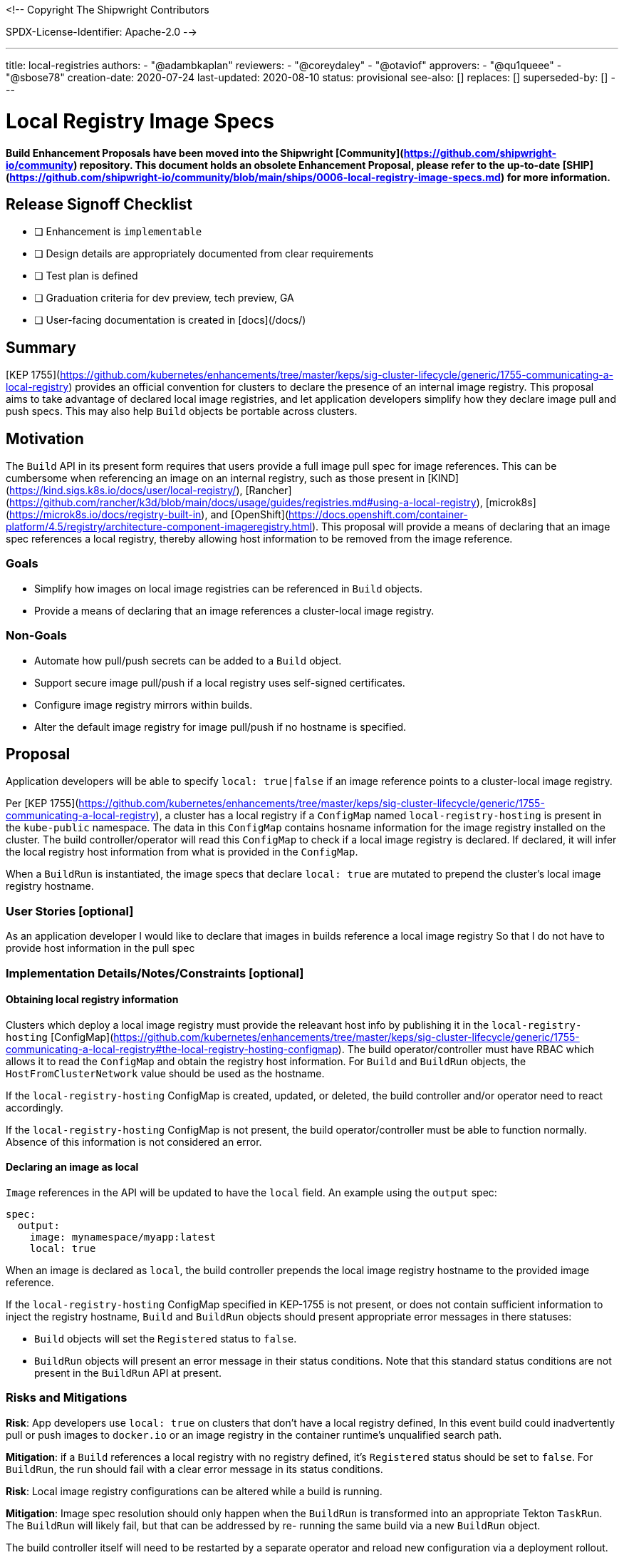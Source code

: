 <!--
Copyright The Shipwright Contributors

SPDX-License-Identifier: Apache-2.0
-->

---
title: local-registries
authors:
  - "@adambkaplan"
reviewers:
  - "@coreydaley"
  - "@otaviof"
approvers:
  - "@qu1queee"
  - "@sbose78"
creation-date: 2020-07-24
last-updated: 2020-08-10
status: provisional
see-also: []  
replaces: []
superseded-by: []
---

# Local Registry Image Specs

**Build Enhancement Proposals have been moved into the Shipwright [Community](https://github.com/shipwright-io/community) repository. This document holds an obsolete Enhancement Proposal, please refer to the up-to-date [SHIP](https://github.com/shipwright-io/community/blob/main/ships/0006-local-registry-image-specs.md) for more information.**

## Release Signoff Checklist

- [ ] Enhancement is `implementable`
- [ ] Design details are appropriately documented from clear requirements
- [ ] Test plan is defined
- [ ] Graduation criteria for dev preview, tech preview, GA
- [ ] User-facing documentation is created in [docs](/docs/)

## Summary

[KEP 1755](https://github.com/kubernetes/enhancements/tree/master/keps/sig-cluster-lifecycle/generic/1755-communicating-a-local-registry)
provides an official convention for clusters to declare the presence of an internal image registry.
This proposal aims to take advantage of declared local image registries, and let application
developers simplify how they declare image pull and push specs. This may also help `Build` objects
be portable across clusters.

## Motivation

The `Build` API in its present form requires that users provide a full image pull spec for image
references. This can be cumbersome when referencing an image on an internal registry, such as those
present in [KIND](https://kind.sigs.k8s.io/docs/user/local-registry/),
[Rancher](https://github.com/rancher/k3d/blob/main/docs/usage/guides/registries.md#using-a-local-registry),
[microk8s](https://microk8s.io/docs/registry-built-in), and
[OpenShift](https://docs.openshift.com/container-platform/4.5/registry/architecture-component-imageregistry.html).
This proposal will provide a means of declaring that an image spec references a local registry,
thereby allowing host information to be removed from the image reference.

### Goals

- Simplify how images on local image registries can be referenced in `Build` objects.
- Provide a means of declaring that an image references a cluster-local image registry.

### Non-Goals

- Automate how pull/push secrets can be added to a `Build` object.
- Support secure image pull/push if a local registry uses self-signed certificates.
- Configure image registry mirrors within builds.
- Alter the default image registry for image pull/push if no hostname is specified.

## Proposal

Application developers will be able to specify `local: true|false` if an image reference points
to a cluster-local image registry.

Per [KEP 1755](https://github.com/kubernetes/enhancements/tree/master/keps/sig-cluster-lifecycle/generic/1755-communicating-a-local-registry),
a cluster has a local registry if a `ConfigMap` named `local-registry-hosting`  is present in the
`kube-public` namespace. The data in this `ConfigMap` contains hosname information for the image
registry installed on the cluster. The build controller/operator will read this `ConfigMap` to check if
a local image registry is declared. If declared, it will infer the local registry host information
from what is provided in the `ConfigMap`.

When a `BuildRun` is instantiated, the image specs that declare `local: true` are mutated to
prepend the cluster's local image registry hostname.

### User Stories [optional]

As an application developer
I would like to declare that images in builds reference a local image registry
So that I do not have to provide host information in the pull spec

### Implementation Details/Notes/Constraints [optional]

#### Obtaining local registry information

Clusters which deploy a local image registry must provide the releavant host info by
publishing it in the `local-registry-hosting`
[ConfigMap](https://github.com/kubernetes/enhancements/tree/master/keps/sig-cluster-lifecycle/generic/1755-communicating-a-local-registry#the-local-registry-hosting-configmap).
The build operator/controller must have RBAC which allows it to read the `ConfigMap` and obtain the
registry host information. For `Build` and `BuildRun` objects, the `HostFromClusterNetwork` value
should be used as the hostname.

If the `local-registry-hosting` ConfigMap is created, updated, or deleted, the build controller
and/or operator need to react accordingly.

If the `local-registry-hosting` ConfigMap is not present, the build operator/controller must
be able to function normally. Absence of this information is not considered an error.

#### Declaring an image as local

`Image` references in the API will be updated to have the `local` field. An example using the 
`output` spec:

```yaml
spec:
  output:
    image: mynamespace/myapp:latest
    local: true
```

When an image is declared as `local`, the build controller prepends the local image registry
hostname to the provided image reference.

If the `local-registry-hosting` ConfigMap specified in KEP-1755 is not present, or does not contain
sufficient information to inject the registry hostname, `Build` and `BuildRun` objects should
present appropriate error messages in there statuses:

- `Build` objects will set the `Registered` status to `false`.
- `BuildRun` objects will present an error message in their status conditions. Note that this
  standard status conditions are not present in the `BuildRun` API at present. 

### Risks and Mitigations

**Risk**: App developers use `local: true` on clusters that don't have a local registry defined,
In this event build could inadvertently pull or push images to `docker.io` or an image registry in
the container runtime's unqualified search path.

*Mitigation*: if a `Build` references a local registry with no registry defined, it's `Registered`
status should be set to `false`. For `BuildRun`, the run should fail with a clear error message in
its status conditions.

**Risk**: Local image registry configurations can be altered while a build is running.

*Mitigation*: Image spec resolution should only happen when the `BuildRun` is transformed into an
appropriate Tekton `TaskRun`. The `BuildRun` will likely fail, but that can be addressed by re-
running the same build via a new `BuildRun` object.

The build controller itself will need to be restarted by a separate operator and reload new
configuration via a deployment rollout. This is a separate matter that is identified in
[#310](https://github.com/redhat-developer/build/issues/310).

## Design Details

### Test Plan

1. Deploy the build operator/controller on a cluster that populates the `local-registry-hosting`
   ConfigMap OR as cluster-admin, manually populate the `local-registry-hosting` ConfigMap.
2. Create a `Build` and/or `BuildRun` which references a local image in the following mannter:
   1. As output for a build.
   2. As the `builder` image - ex. for use in the source-to-image `BuildStrategy`.
   3. As the `runtime` base image for builds that create lean runtime images.
3. Ensure that a build can push an image referencing the local image spec.

### Graduation Criteria

#### Dev Preview

As an initial implementation, we can define an environment variable to set the local registry
hostname for the build operator. This can be changed by alterting the deployment for the build
operator, which would force a rollout with the new value.

#### Tech Preview and GA

The operator must fully read the `local-registry-hosting` ConfigMap, with the ability to update
the build controller if this ConfigMap changes.

#### Examples

### Upgrade / Downgrade Strategy

Upgrades add a new field to the API. On downgrade the `local` attribute should be ignored.

### Version Skew Strategy

N/A

## Implementation History

2020-07-24: Initial proposal

## Drawbacks

1. The KEP is relatively new, and not many *KS providers will have a need to implement it.
2. In production environments, may users push images to registries that reside outside of the
   cluster. Therefore this feature may not prove valuable.
3. `Build` and `BuildRun` definitions will not be portable across namespaces with this
   implementation - they will only be portable across clusters.

## Alternatives

### okd ImageStreams

OpenShift/okd [Imagestreams](https://docs.okd.io/latest/openshift_images/images-understand.html#images-imagestream-use_images-understand)
are a primary motivation for this enhancement proposal. Shortened image pull specs which resolve to
a local image registry is one of many features provided by this API.

Upstreaming Imagestreams would require significant effort and may be beyond the scope of this
project.

### APIs for Default Search Paths

Most container image build tools inject `docker.io` as the host if an image spec does not have a
domain. This can often be overrode to reference another "default" registry:

- Kaniko - the `--registry-mirror` option lets you override `docker.io` as the default. [1]
- Buildah - uses the file `/etc/containers/registries.conf` to configure unqualified search
  paths. [2]
- Buildpacks - no known means of changing `docker.io` as the default path for pulling images.

To reference a local image registry, the following would be needed:

1. An API needs to be exposed so that the default image registry can be changed to a local registry
   on the cluster. This would not need to be published via the mechanisms in KEP-1755.
2. Builds would need to expose this configuration setting to every build (ex: a `ConfigMap` volume
   mount).
3. Build strategies would need to provide the appropriate configuration option to the commands that
   execute the build.

The main downside of this approach is that every build strategy would need to opt into this
feature. Using `docker.io` as the default image registry is also assumed for the general k8s
ecosystem - alterting this has proved to be a source of bugs, unexpected behavior, and difficult
debug situations.

Changing the default image registry is also a blunt configuration - it is applied to all image pull
and push actions for the duration of the build. You cannot use the local registry for some image
references, and `docker.io` for others.

[1] https://github.com/GoogleContainerTools/kaniko#--registry-mirror
[2] https://www.mankier.com/5/containers-registries.conf#Description-Global_Settings


## Infrastructure Needed [optional]

- A cluster which populates the `local-registry-hosting` ConfigMap

## Open Questions [optional]

1. How can we make `Build` objects with local image pull specs portable across namespaces?
